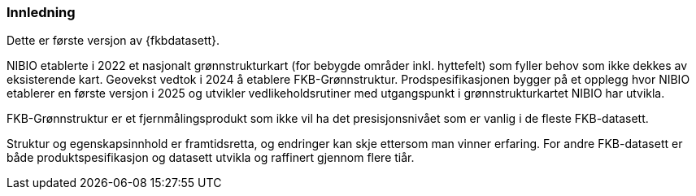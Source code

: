 === Innledning

Dette er første versjon av {fkbdatasett}.

NIBIO etablerte i 2022 et nasjonalt grønnstrukturkart (for bebygde områder inkl. hyttefelt) som fyller behov som ikke dekkes av eksisterende kart.
Geovekst vedtok i 2024 å etablere FKB-Grønnstruktur. Prodspesifikasjonen bygger på et opplegg hvor NIBIO etablerer en første versjon i 2025 og utvikler vedlikeholdsrutiner med utgangspunkt i grønnstrukturkartet NIBIO har utvikla.

FKB-Grønnstruktur er et fjernmålingsprodukt som ikke vil ha det presisjonsnivået som er vanlig i de fleste FKB-datasett.

Struktur og egenskapsinnhold er framtidsretta, og endringer kan skje ettersom man vinner erfaring. For andre FKB-datasett er både produktspesifikasjon og datasett utvikla og raffinert gjennom flere tiår.
